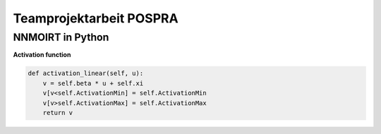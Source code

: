 Teamprojektarbeit POSPRA
========================
-----------------
NNMOIRT in Python
-----------------

**Activation function**

.. code-block:: python

    def activation_linear(self, u):
        v = self.beta * u + self.xi
        v[v<self.ActivationMin] = self.ActivationMin
        v[v>self.ActivationMax] = self.ActivationMax
        return v


